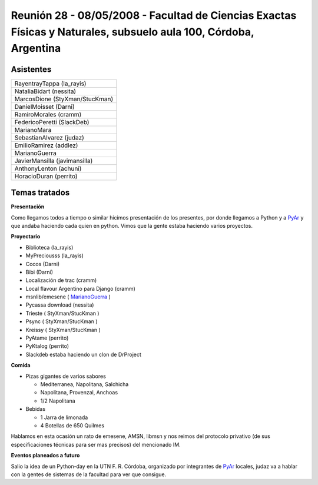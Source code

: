 
Reunión 28 - 08/05/2008 - Facultad de Ciencias Exactas Físicas y Naturales, subsuelo aula 100, Córdoba, Argentina
=================================================================================================================

Asistentes
----------

.. csv-table::

    RayentrayTappa (la_rayis)
    NataliaBidart (nessita)
    MarcosDione (StyXman/StucKman)
    DanielMoisset (Darni)
    RamiroMorales (cramm)
    FedericoPeretti (SlackDeb)
    MarianoMara
    SebastianAlvarez (judaz)
    EmilioRamirez (addlez)
    MarianoGuerra
    JavierMansilla (javimansilla)
    AnthonyLenton (achuni)
    HoracioDuran (perrito)

Temas tratados
--------------

**Presentación**

Como llegamos todos a tiempo o similar hicimos presentación de los presentes, por donde llegamos a Python y a PyAr_ y que andaba haciendo cada quien en python. Vimos que la gente estaba haciendo varios proyectos.

**Proyectario**

* Biblioteca (la_rayis)

* MyPreciousss (la_rayis)

* Cocos (Darni)

* Bibi (Darni)

* Localización de trac (cramm)

* Local flavour Argentino para Django (cramm)

* msnlib/emesene ( MarianoGuerra_ )

* Pycassa download (nessita)

* Trieste ( StyXman/StucKman )

* Psync  ( StyXman/StucKman )

* Kreissy  ( StyXman/StucKman )

* PyAtame (perrito)

* PyKtalog (perrito)

* Slackdeb estaba haciendo un clon de DrProject

**Comida**

* Pizas gigantes de varios sabores

  * Mediterranea, Napolitana, Salchicha

  * Napolitana, Provenzal, Anchoas

  * 1/2 Napolitana

* Bebidas

  * 1 Jarra de limonada

  * 4 Botellas de 650 Quilmes

Hablamos en esta ocasión un rato de emesene, AMSN, libmsn y nos reimos del protocolo privativo (de sus especificaciones técnicas para ser mas precisos) del mencionado IM.

**Eventos planeados a futuro**

Salio la idea de un Python-day en la UTN F. R. Córdoba, organizado por integrantes de PyAr_ locales, judaz va a hablar con la gentes de sistemas de la facultad para ver que consigue.

.. _pyar: /pyar
.. _marianoguerra: /marianoguerra
